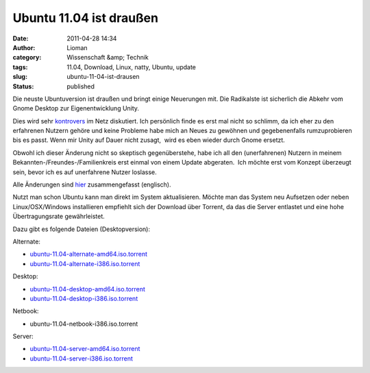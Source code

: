 Ubuntu 11.04 ist draußen
########################
:date: 2011-04-28 14:34
:author: Lioman
:category: Wissenschaft &amp; Technik
:tags: 11.04, Download, Linux, natty, Ubuntu, update
:slug: ubuntu-11-04-ist-drausen
:status: published

|image0|\ Die neuste Ubuntuversion ist draußen und bringt einige
Neuerungen mit. Die Radikalste ist sicherlich die Abkehr vom Gnome
Desktop zur Eigenentwicklung Unity.

Dies wird sehr
`kontrovers <http://www.google.com/search?hl=de&ie=UTF-8&q=Unity&lr=lang_de&tbm=blg&tbs=lr:lang_de>`__
im Netz diskutiert. Ich persönlich finde es erst mal nicht so schlimm,
da ich eher zu den erfahrenen Nutzern gehöre und keine Probleme habe
mich an Neues zu gewöhnen und gegebenenfalls rumzuprobieren bis es
passt. Wenn mir Unity auf Dauer nicht zusagt,  wird es eben wieder durch
Gnome ersetzt.

Obwohl ich dieser Änderung nicht so skeptisch gegenüberstehe, habe ich
all den (unerfahrenen) Nutzern in meinem
Bekannten-/Freundes-/Familienkreis erst einmal von einem Update
abgeraten.  Ich möchte erst vom Konzept überzeugt sein, bevor ich es auf
unerfahrene Nutzer loslasse.

Alle Änderungen sind `hier <http://www.ubuntu.com/ubuntu/whats-new>`__
zusammengefasst (englisch).

Nutzt man schon Ubuntu kann man direkt im System aktualisieren. Möchte
man das System neu Aufsetzen oder neben Linux/OSX/Windows installieren
empfiehlt sich der Download über Torrent, da das die Server entlastet
und eine hohe Übertragungsrate gewährleistet.

Dazu gibt es folgende Dateien (Desktopversion):

Alternate:

-  `ubuntu-11.04-alternate-amd64.iso.torrent <http://releases.ubuntu.com/11.04/ubuntu-11.04-alternate-amd64.iso.torrent>`__
-  `ubuntu-11.04-alternate-i386.iso.torrent <http://releases.ubuntu.com/11.04/ubuntu-11.04-alternate-i386.iso.torrent>`__

Desktop:

-  `ubuntu-11.04-desktop-amd64.iso.torrent <http://releases.ubuntu.com/11.04/ubuntu-11.04-desktop-amd64.iso.torrent>`__
-  `ubuntu-11.04-desktop-i386.iso.torrent <http://releases.ubuntu.com/11.04/ubuntu-11.04-desktop-i386.iso.torrent>`__

Netbook:

-  ubuntu-11.04-netbook-i386.iso.torrent

Server:

-  `ubuntu-11.04-server-amd64.iso.torrent <http://releases.ubuntu.com/11.04/ubuntu-11.04-server-amd64.iso.torrent>`__
-  `ubuntu-11.04-server-i386.iso.torrent <http://releases.ubuntu.com/11.04/ubuntu-11.04-server-i386.iso.torrent>`__

.. |image0| image:: {static}/images/tux2.png
   :class: alignleft size-full wp-image-3079
   :width: 101px
   :height: 121px
   :target: {static}/images/tux2.png
